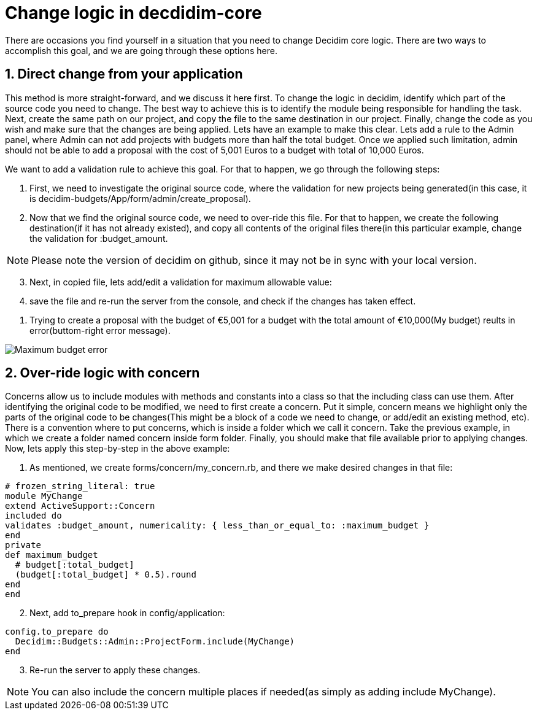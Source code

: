 # Change logic in decdidim-core #

There are occasions you find yourself in a situation that you need to change Decidim core logic.  There are two ways to accomplish this goal, and we are going through these options here.

## 1. Direct change from your application ##

This method is more straight-forward, and we discuss it here first. To change the logic in decidim, identify which part of the source code you need to change. The best way to achieve this is to identify the module being responsible for handling the task. Next, create the same path on our project, and copy the file to the same destination in our project. Finally, change the code as you wish and make sure that the changes are being applied.
Lets have an example to make this clear. Lets add a rule to the Admin panel, where Admin can not add projects with budgets more than half the total budget. Once we applied such limitation, admin should not be able to add a proposal with the cost of 5,001 Euros to a budget with total of 10,000 Euros.

We want to add a validation rule to achieve this goal. For that to happen, we go through the following steps:

. First, we need to investigate the original source code, where the validation for new projects being generated(in this case, it is decidim-budgets/App/form/admin/create_proposal).
. Now that we find the original source code, we need to over-ride this file. For that to happen, we create the following destination(if it has not already existed), and copy all contents of the original files there(in this particular example, change the validation for :budget_amount.

NOTE: Please note the version of decidim on github, since it may not be in sync with your local version.

[start=3]
. Next, in copied file, lets add/edit a validation for maximum allowable value:

. save the file and re-run the server from the console, and check if the changes has taken effect.

[#img-sunset]
. Trying to create a proposal with the budget of €5,001 for a budget with the total amount of €10,000(My budget) reults in error(buttom-right error message).

image::maximum_budget.png[Maximum budget error]

## 2. Over-ride logic with concern ##

Concerns allow us to include modules with methods and constants into a class so that the including class can use them. After identifying the original code to be modified, we need to first create a concern. Put it simple, concern means we highlight only the parts of the original code to be changes(This might be a block of a code we need to change, or add/edit an existing method, etc). There is a convention where to put concerns, which is inside a folder which we call it concern. Take the previous example, in which we create a folder named concern inside form folder. Finally, you should make that file available prior to applying changes.
Now, lets apply this step-by-step in the above example:

. As mentioned, we create forms/concern/my_concern.rb, and there we make desired changes in that file:

[source,ruby]
----
# frozen_string_literal: true
module MyChange
extend ActiveSupport::Concern
included do
validates :budget_amount, numericality: { less_than_or_equal_to: :maximum_budget }
end
private
def maximum_budget
  # budget[:total_budget]
  (budget[:total_budget] * 0.5).round
end
end
----
[start=2]
. Next, add to_prepare hook in config/application:

[source,ruby]
----
config.to_prepare do
  Decidim::Budgets::Admin::ProjectForm.include(MyChange)
end
----

[start=3]
. Re-run the server to apply these changes.

NOTE: You can also include the concern multiple places if needed(as simply as adding include MyChange).























